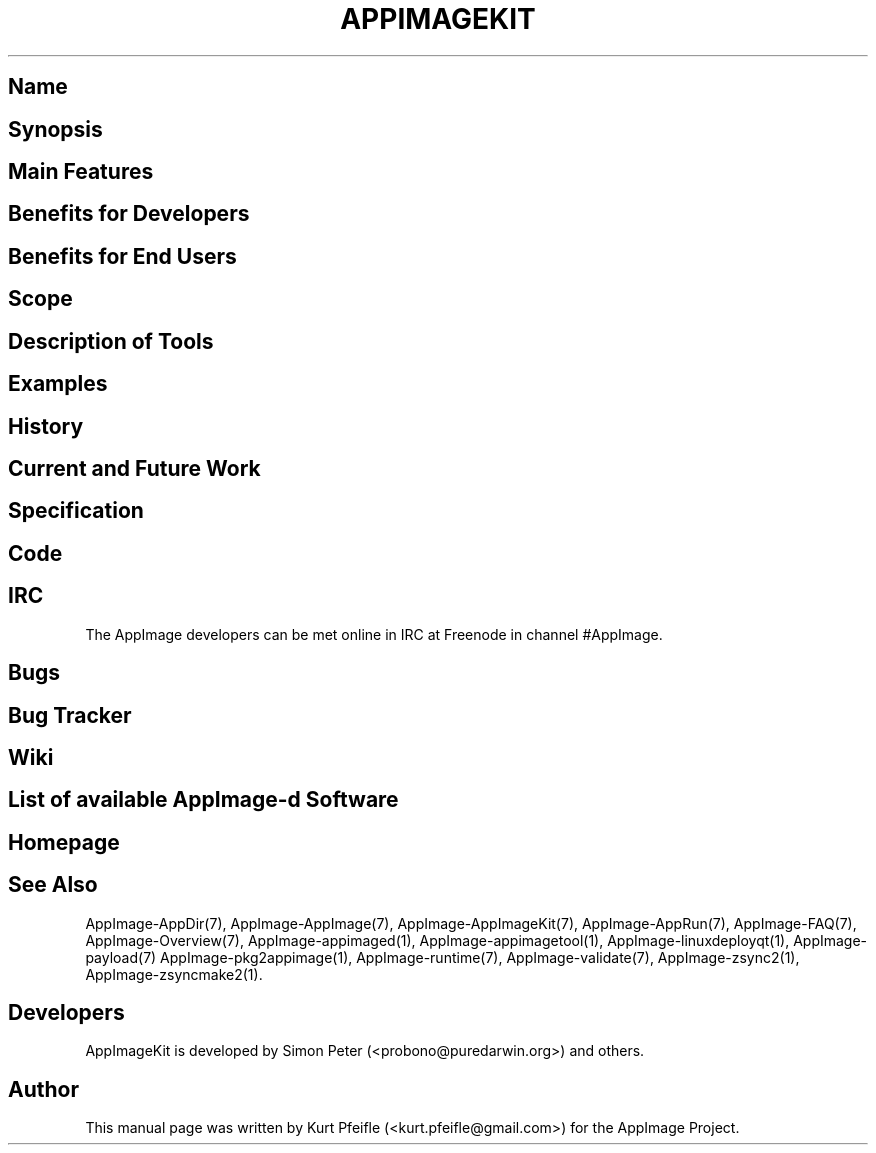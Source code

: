 .\" Automatically generated by Pandoc 1.19.2.4
.\"
.TH "APPIMAGEKIT" "1" "2017\-11\-21" "Manual Page Version 0.0.1" "AppImage ... Manual for Version 2017/11"
.hy
.SH Name
.SH Synopsis
.SH Main Features
.SH Benefits for Developers
.SH Benefits for End Users
.SH Scope
.SH Description of Tools
.SH Examples
.SH History
.SH Current and Future Work
.SH Specification
.SH Code
.SH IRC
.PP
The AppImage developers can be met online in IRC at Freenode in channel
#AppImage.
.SH Bugs
.SH Bug Tracker
.SH Wiki
.SH List of available AppImage\-d Software
.SH Homepage
.SH See Also
.PP
AppImage\-AppDir(7), AppImage\-AppImage(7), AppImage\-AppImageKit(7),
AppImage\-AppRun(7), AppImage\-FAQ(7), AppImage\-Overview(7),
AppImage\-appimaged(1), AppImage\-appimagetool(1),
AppImage\-linuxdeployqt(1), AppImage\-payload(7)
AppImage\-pkg2appimage(1), AppImage\-runtime(7), AppImage\-validate(7),
AppImage\-zsync2(1), AppImage\-zsyncmake2(1).
.SH Developers
.PP
AppImageKit is developed by Simon Peter (<probono@puredarwin.org>) and
others.
.SH Author
.PP
This manual page was written by Kurt Pfeifle (<kurt.pfeifle@gmail.com>)
for the AppImage Project.
